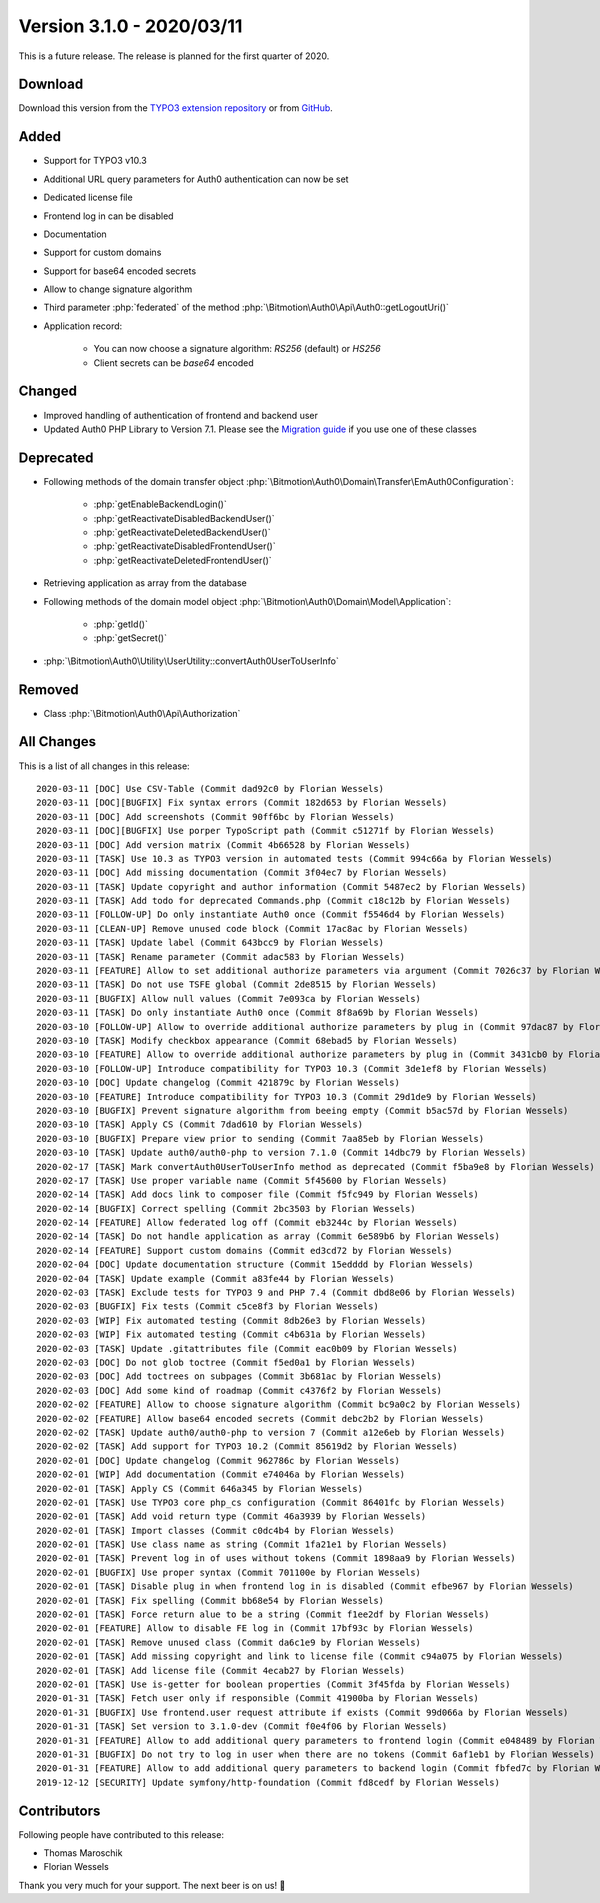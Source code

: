 ﻿.. include:: ../../Includes.txt

==========================
Version 3.1.0 - 2020/03/11
==========================

This is a future release. The release is planned for the first quarter of 2020.

Download
========

Download this version from the `TYPO3 extension repository <https://extensions.typo3.org/extension/auth0/>`__ or from
`GitHub <https://github.com/bitmotion/auth0-for-typo3/releases/tag/3.1.0>`__.

Added
=====

* Support for TYPO3 v10.3
* Additional URL query parameters for Auth0 authentication can now be set
* Dedicated license file
* Frontend log in can be disabled
* Documentation
* Support for custom domains
* Support for base64 encoded secrets
* Allow to change signature algorithm
* Third parameter :php:`federated` of the method :php:`\Bitmotion\Auth0\Api\Auth0::getLogoutUri()`
* Application record:

   * You can now choose a signature algorithm: `RS256` (default) or `HS256`
   * Client secrets can be `base64` encoded

Changed
=======

* Improved handling of authentication of frontend and backend user
* Updated Auth0 PHP Library to Version 7.1. Please see the
  `Migration guide <https://github.com/auth0/auth0-PHP/blob/master/MIGRATE-v5-TO-v7.md>`__ if you use one of these classes

Deprecated
==========

* Following methods of the domain transfer object :php:`\Bitmotion\Auth0\Domain\Transfer\EmAuth0Configuration`:

   * :php:`getEnableBackendLogin()`
   * :php:`getReactivateDisabledBackendUser()`
   * :php:`getReactivateDeletedBackendUser()`
   * :php:`getReactivateDisabledFrontendUser()`
   * :php:`getReactivateDeletedFrontendUser()`

* Retrieving application as array from the database
* Following methods of the domain model object :php:`\Bitmotion\Auth0\Domain\Model\Application`:

   * :php:`getId()`
   * :php:`getSecret()`

* :php:`\Bitmotion\Auth0\Utility\UserUtility::convertAuth0UserToUserInfo`

Removed
=======

* Class :php:`\Bitmotion\Auth0\Api\Authorization`

All Changes
===========

This is a list of all changes in this release::

   2020-03-11 [DOC] Use CSV-Table (Commit dad92c0 by Florian Wessels)
   2020-03-11 [DOC][BUGFIX] Fix syntax errors (Commit 182d653 by Florian Wessels)
   2020-03-11 [DOC] Add screenshots (Commit 90ff6bc by Florian Wessels)
   2020-03-11 [DOC][BUGFIX] Use porper TypoScript path (Commit c51271f by Florian Wessels)
   2020-03-11 [DOC] Add version matrix (Commit 4b66528 by Florian Wessels)
   2020-03-11 [TASK] Use 10.3 as TYPO3 version in automated tests (Commit 994c66a by Florian Wessels)
   2020-03-11 [DOC] Add missing documentation (Commit 3f04ec7 by Florian Wessels)
   2020-03-11 [TASK] Update copyright and author information (Commit 5487ec2 by Florian Wessels)
   2020-03-11 [TASK] Add todo for deprecated Commands.php (Commit c18c12b by Florian Wessels)
   2020-03-11 [FOLLOW-UP] Do only instantiate Auth0 once (Commit f5546d4 by Florian Wessels)
   2020-03-11 [CLEAN-UP] Remove unused code block (Commit 17ac8ac by Florian Wessels)
   2020-03-11 [TASK] Update label (Commit 643bcc9 by Florian Wessels)
   2020-03-11 [TASK] Rename parameter (Commit adac583 by Florian Wessels)
   2020-03-11 [FEATURE] Allow to set additional authorize parameters via argument (Commit 7026c37 by Florian Wessels)
   2020-03-11 [TASK] Do not use TSFE global (Commit 2de8515 by Florian Wessels)
   2020-03-11 [BUGFIX] Allow null values (Commit 7e093ca by Florian Wessels)
   2020-03-11 [TASK] Do only instantiate Auth0 once (Commit 8f8a69b by Florian Wessels)
   2020-03-10 [FOLLOW-UP] Allow to override additional authorize parameters by plug in (Commit 97dac87 by Florian Wessels)
   2020-03-10 [TASK] Modify checkbox appearance (Commit 68ebad5 by Florian Wessels)
   2020-03-10 [FEATURE] Allow to override additional authorize parameters by plug in (Commit 3431cb0 by Florian Wessels)
   2020-03-10 [FOLLOW-UP] Introduce compatibility for TYPO3 10.3 (Commit 3de1ef8 by Florian Wessels)
   2020-03-10 [DOC] Update changelog (Commit 421879c by Florian Wessels)
   2020-03-10 [FEATURE] Introduce compatibility for TYPO3 10.3 (Commit 29d1de9 by Florian Wessels)
   2020-03-10 [BUGFIX] Prevent signature algorithm from beeing empty (Commit b5ac57d by Florian Wessels)
   2020-03-10 [TASK] Apply CS (Commit 7dad610 by Florian Wessels)
   2020-03-10 [BUGFIX] Prepare view prior to sending (Commit 7aa85eb by Florian Wessels)
   2020-03-10 [TASK] Update auth0/auth0-php to version 7.1.0 (Commit 14dbc79 by Florian Wessels)
   2020-02-17 [TASK] Mark convertAuth0UserToUserInfo method as deprecated (Commit f5ba9e8 by Florian Wessels)
   2020-02-17 [TASK] Use proper variable name (Commit 5f45600 by Florian Wessels)
   2020-02-14 [TASK] Add docs link to composer file (Commit f5fc949 by Florian Wessels)
   2020-02-14 [BUGFIX] Correct spelling (Commit 2bc3503 by Florian Wessels)
   2020-02-14 [FEATURE] Allow federated log off (Commit eb3244c by Florian Wessels)
   2020-02-14 [TASK] Do not handle application as array (Commit 6e589b6 by Florian Wessels)
   2020-02-14 [FEATURE] Support custom domains (Commit ed3cd72 by Florian Wessels)
   2020-02-04 [DOC] Update documentation structure (Commit 15edddd by Florian Wessels)
   2020-02-04 [TASK] Update example (Commit a83fe44 by Florian Wessels)
   2020-02-03 [TASK] Exclude tests for TYPO3 9 and PHP 7.4 (Commit dbd8e06 by Florian Wessels)
   2020-02-03 [BUGFIX] Fix tests (Commit c5ce8f3 by Florian Wessels)
   2020-02-03 [WIP] Fix automated testing (Commit 8db26e3 by Florian Wessels)
   2020-02-03 [WIP] Fix automated testing (Commit c4b631a by Florian Wessels)
   2020-02-03 [TASK] Update .gitattributes file (Commit eac0b09 by Florian Wessels)
   2020-02-03 [DOC] Do not glob toctree (Commit f5ed0a1 by Florian Wessels)
   2020-02-03 [DOC] Add toctrees on subpages (Commit 3b681ac by Florian Wessels)
   2020-02-03 [DOC] Add some kind of roadmap (Commit c4376f2 by Florian Wessels)
   2020-02-02 [FEATURE] Allow to choose signature algorithm (Commit bc9a0c2 by Florian Wessels)
   2020-02-02 [FEATURE] Allow base64 encoded secrets (Commit debc2b2 by Florian Wessels)
   2020-02-02 [TASK] Update auth0/auth0-php to version 7 (Commit a12e6eb by Florian Wessels)
   2020-02-02 [TASK] Add support for TYPO3 10.2 (Commit 85619d2 by Florian Wessels)
   2020-02-01 [DOC] Update changelog (Commit 962786c by Florian Wessels)
   2020-02-01 [WIP] Add documentation (Commit e74046a by Florian Wessels)
   2020-02-01 [TASK] Apply CS (Commit 646a345 by Florian Wessels)
   2020-02-01 [TASK] Use TYPO3 core php_cs configuration (Commit 86401fc by Florian Wessels)
   2020-02-01 [TASK] Add void return type (Commit 46a3939 by Florian Wessels)
   2020-02-01 [TASK] Import classes (Commit c0dc4b4 by Florian Wessels)
   2020-02-01 [TASK] Use class name as string (Commit 1fa21e1 by Florian Wessels)
   2020-02-01 [TASK] Prevent log in of uses without tokens (Commit 1898aa9 by Florian Wessels)
   2020-02-01 [BUGFIX] Use proper syntax (Commit 701100e by Florian Wessels)
   2020-02-01 [TASK] Disable plug in when frontend log in is disabled (Commit efbe967 by Florian Wessels)
   2020-02-01 [TASK] Fix spelling (Commit bb68e54 by Florian Wessels)
   2020-02-01 [TASK] Force return alue to be a string (Commit f1ee2df by Florian Wessels)
   2020-02-01 [FEATURE] Allow to disable FE log in (Commit 17bf93c by Florian Wessels)
   2020-02-01 [TASK] Remove unused class (Commit da6c1e9 by Florian Wessels)
   2020-02-01 [TASK] Add missing copyright and link to license file (Commit c94a075 by Florian Wessels)
   2020-02-01 [TASK] Add license file (Commit 4ecab27 by Florian Wessels)
   2020-02-01 [TASK] Use is-getter for boolean properties (Commit 3f45fda by Florian Wessels)
   2020-01-31 [TASK] Fetch user only if responsible (Commit 41900ba by Florian Wessels)
   2020-01-31 [BUGFIX] Use frontend.user request attribute if exists (Commit 99d066a by Florian Wessels)
   2020-01-31 [TASK] Set version to 3.1.0-dev (Commit f0e4f06 by Florian Wessels)
   2020-01-31 [FEATURE] Allow to add additional query parameters to frontend login (Commit e048489 by Florian Wessels)
   2020-01-31 [BUGFIX] Do not try to log in user when there are no tokens (Commit 6af1eb1 by Florian Wessels)
   2020-01-31 [FEATURE] Allow to add additional query parameters to backend login (Commit fbfed7c by Florian Wessels)
   2019-12-12 [SECURITY] Update symfony/http-foundation (Commit fd8cedf by Florian Wessels)


Contributors
============

Following people have contributed to this release:

* Thomas Maroschik
* Florian Wessels

Thank you very much for your support. The next beer is on us! 🍻
